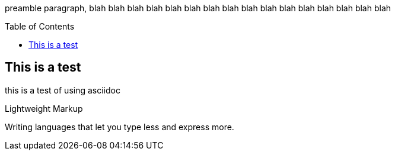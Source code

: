 :toc:
:toc-placement!:

preamble paragraph, blah blah blah blah  blah blah  blah blah  blah blah  blah blah  blah blah  blah blah 

toc::[]

== This is a test
this is a test of using asciidoc


:tip-caption: :bulb:
:note-caption: :information_source:
:important-caption: :heavy_exclamation_mark:
:caution-caption: :fire:
:warning-caption: :warning:

.Lightweight Markup
****
Writing languages that let you type less and express more.
****
